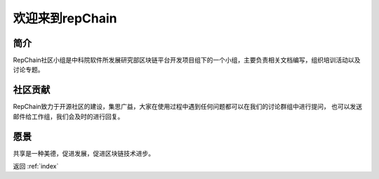 ========================
欢迎来到repChain
========================

-----------------------
简介
-----------------------
RepChain社区小组是中科院软件所发展研究部区块链平台开发项目组下的一个小组，主要负责相关文档编写，组织培训活动以及讨论专题。

-----------------------
社区贡献
-----------------------
RepChain致力于开源社区的建设，集思广益，大家在使用过程中遇到任何问题都可以在我们的讨论群组中进行提问，
也可以发送邮件给工作组，我们会及时的进行回复。

-----------------------
愿景
-----------------------
共享是一种美德，促进发展，促进区块链技术进步。

返回 :ref:`index`